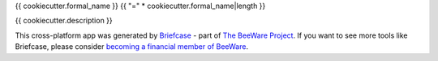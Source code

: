 {{ cookiecutter.formal_name }}
{{ "=" * cookiecutter.formal_name|length }}

{{ cookiecutter.description }}

This cross-platform app was generated by `Briefcase`_ - part of
`The BeeWare Project`__. If you want to see more tools like Briefcase, please
consider `becoming a financial member of BeeWare`__.

.. _Briefcase: https://github.com/pybee/briefcase
__ https://pybee.org/
__ https://pybee.org/contributing/membership